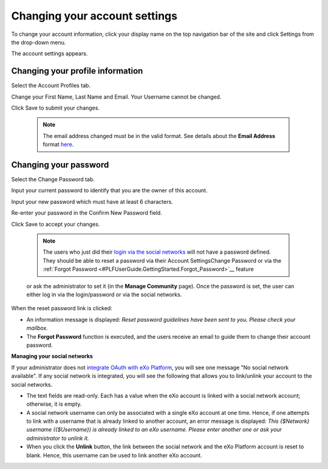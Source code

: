 .. _Change-account-settings:

==============================
Changing your account settings
==============================

To change your account information, click your display name on the top
navigation bar of the site and click Settings from the drop-down menu.

|image0|

The account settings appears.

|image1|

Changing your profile information
~~~~~~~~~~~~~~~~~~~~~~~~~~~~~~~~~~

Select the Account Profiles tab.

Change your First Name, Last Name and Email. Your Username cannot be
changed.

Click Save to submit your changes.


    .. note:: The email address changed must be in the valid format. See details about the **Email Address** format `here <#CreateNewAccountFormDetails>`__.

Changing your password
~~~~~~~~~~~~~~~~~~~~~~~~~~~

Select the Change Password tab.

|image2|

Input your current password to identify that you are the owner of this
account.

Input your new password which must have at least 6 characters.

Re-enter your password in the Confirm New Password field.

Click Save to accept your changes.

    
    .. note:: The users who just did their `login via the social networks <#PLFAdminGuide.OAuthIntegration>`__ will not have a password defined. 
			  They should be able to reset a password via their Account SettingsChange Password or via the :ref:`Forgot Password <#PLFUserGuide.GettingStarted.Forgot_Password>`__ feature
    or ask the administrator to set it (in the **Manage Community**
    page). Once the password is set, the user can either log in via the
    login/password or via the social networks.

When the reset password link is clicked:

-  An information message is displayed: *Reset password guidelines have
   been sent to you. Please check your mailbox.*

-  The **Forgot Password** function is executed, and the users receive
   an email to guide them to change their account password.

**Managing your social networks**

If your administrator does not `integrate OAuth with
eXo Platform <#PLFAdminGuide.OAuthIntegration>`__, you will see one message
"No social network available". If any social network is integrated, you
will see the following that allows you to link/unlink your account to
the social networks.

|image3|

-  The text fields are read-only. Each has a value when the eXo account
   is linked with a social network account; otherwise, it is empty.

-  A social network username can only be associated with a single eXo
   account at one time. Hence, if one attempts to link with a username
   that is already linked to another account, an error message is
   displayed: *This {$Network} username ({$Username}) is already linked
   to an eXo username. Please enter another one or ask your
   administrator to unlink it.*

-  When you click the **Unlink** button, the link between the social
   network and the eXo Platform account is reset to blank. Hence, this
   username can be used to link another eXo account.

.. |image0| image:: images/platform/account_settings.png


.. |image1| image:: images/platform/account_settings_form.png


.. |image2| image:: images/platform/change_password_form.png


.. |image3| image:: images/platform/social_networks_form.png

